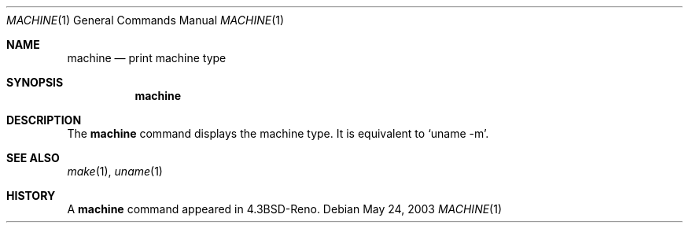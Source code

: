 .\"	$NetBSD: machine.1,v 1.6 2003/05/24 23:37:00 wiz Exp $
.\"
.\" Copyright (c) 1980, 1990 The Regents of the University of California.
.\" All rights reserved.
.\"
.\" Redistribution and use in source and binary forms, with or without
.\" modification, are permitted provided that the following conditions
.\" are met:
.\" 1. Redistributions of source code must retain the above copyright
.\"    notice, this list of conditions and the following disclaimer.
.\" 2. Redistributions in binary form must reproduce the above copyright
.\"    notice, this list of conditions and the following disclaimer in the
.\"    documentation and/or other materials provided with the distribution.
.\" 3. Neither the name of the University nor the names of its contributors
.\"    may be used to endorse or promote products derived from this software
.\"    without specific prior written permission.
.\"
.\" THIS SOFTWARE IS PROVIDED BY THE REGENTS AND CONTRIBUTORS ``AS IS'' AND
.\" ANY EXPRESS OR IMPLIED WARRANTIES, INCLUDING, BUT NOT LIMITED TO, THE
.\" IMPLIED WARRANTIES OF MERCHANTABILITY AND FITNESS FOR A PARTICULAR PURPOSE
.\" ARE DISCLAIMED.  IN NO EVENT SHALL THE REGENTS OR CONTRIBUTORS BE LIABLE
.\" FOR ANY DIRECT, INDIRECT, INCIDENTAL, SPECIAL, EXEMPLARY, OR CONSEQUENTIAL
.\" DAMAGES (INCLUDING, BUT NOT LIMITED TO, PROCUREMENT OF SUBSTITUTE GOODS
.\" OR SERVICES; LOSS OF USE, DATA, OR PROFITS; OR BUSINESS INTERRUPTION)
.\" HOWEVER CAUSED AND ON ANY THEORY OF LIABILITY, WHETHER IN CONTRACT, STRICT
.\" LIABILITY, OR TORT (INCLUDING NEGLIGENCE OR OTHERWISE) ARISING IN ANY WAY
.\" OUT OF THE USE OF THIS SOFTWARE, EVEN IF ADVISED OF THE POSSIBILITY OF
.\" SUCH DAMAGE.
.\"
.\"	from: @(#)machine.1	5.5 (Berkeley) 7/26/91
.\"	$NetBSD: machine.1,v 1.6 2003/05/24 23:37:00 wiz Exp $
.\"
.Dd May 24, 2003
.Dt MACHINE 1
.Os
.Sh NAME
.Nm machine
.Nd print machine type
.Sh SYNOPSIS
.Nm
.Sh DESCRIPTION
The
.Nm
command displays the machine type.
It is equivalent to
.Ql uname -m .
.Sh SEE ALSO
.Xr make 1 ,
.Xr uname 1
.Sh HISTORY
A
.Nm
command appeared in
.Bx 4.3 reno .
